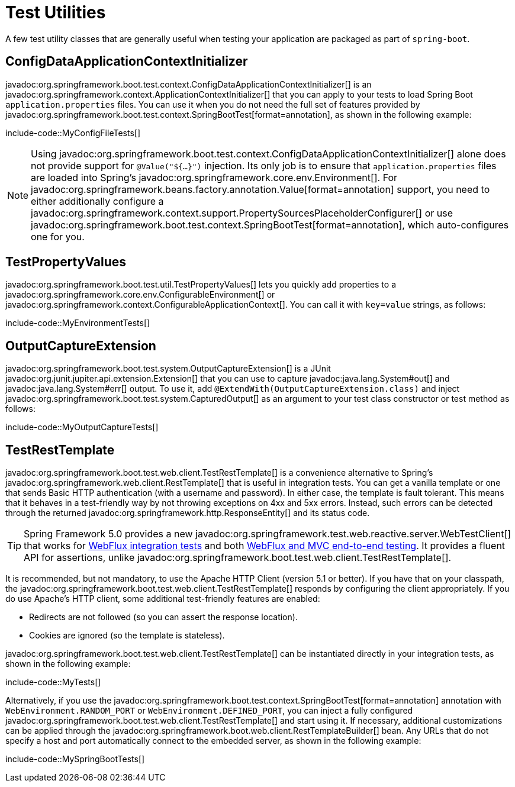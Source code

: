 [[testing.utilities]]
= Test Utilities

A few test utility classes that are generally useful when testing your application are packaged as part of `spring-boot`.



[[testing.utilities.config-data-application-context-initializer]]
== ConfigDataApplicationContextInitializer

javadoc:org.springframework.boot.test.context.ConfigDataApplicationContextInitializer[] is an javadoc:org.springframework.context.ApplicationContextInitializer[] that you can apply to your tests to load Spring Boot `application.properties` files.
You can use it when you do not need the full set of features provided by javadoc:org.springframework.boot.test.context.SpringBootTest[format=annotation], as shown in the following example:

include-code::MyConfigFileTests[]

NOTE: Using javadoc:org.springframework.boot.test.context.ConfigDataApplicationContextInitializer[] alone does not provide support for `@Value("${...}")` injection.
Its only job is to ensure that `application.properties` files are loaded into Spring's javadoc:org.springframework.core.env.Environment[].
For javadoc:org.springframework.beans.factory.annotation.Value[format=annotation] support, you need to either additionally configure a javadoc:org.springframework.context.support.PropertySourcesPlaceholderConfigurer[] or use javadoc:org.springframework.boot.test.context.SpringBootTest[format=annotation], which auto-configures one for you.



[[testing.utilities.test-property-values]]
== TestPropertyValues

javadoc:org.springframework.boot.test.util.TestPropertyValues[] lets you quickly add properties to a javadoc:org.springframework.core.env.ConfigurableEnvironment[] or javadoc:org.springframework.context.ConfigurableApplicationContext[].
You can call it with `key=value` strings, as follows:

include-code::MyEnvironmentTests[]



[[testing.utilities.output-capture]]
== OutputCaptureExtension

javadoc:org.springframework.boot.test.system.OutputCaptureExtension[] is a JUnit javadoc:org.junit.jupiter.api.extension.Extension[] that you can use to capture javadoc:java.lang.System#out[] and javadoc:java.lang.System#err[] output.
To use it, add `@ExtendWith(OutputCaptureExtension.class)` and inject javadoc:org.springframework.boot.test.system.CapturedOutput[] as an argument to your test class constructor or test method as follows:

include-code::MyOutputCaptureTests[]



[[testing.utilities.test-rest-template]]
== TestRestTemplate

javadoc:org.springframework.boot.test.web.client.TestRestTemplate[] is a convenience alternative to Spring's javadoc:org.springframework.web.client.RestTemplate[] that is useful in integration tests.
You can get a vanilla template or one that sends Basic HTTP authentication (with a username and password).
In either case, the template is fault tolerant.
This means that it behaves in a test-friendly way by not throwing exceptions on 4xx and 5xx errors.
Instead, such errors can be detected through the returned javadoc:org.springframework.http.ResponseEntity[] and its status code.

TIP: Spring Framework 5.0 provides a new javadoc:org.springframework.test.web.reactive.server.WebTestClient[] that works for xref:testing/spring-boot-applications.adoc#testing.spring-boot-applications.spring-webflux-tests[WebFlux integration tests] and both xref:testing/spring-boot-applications.adoc#testing.spring-boot-applications.with-running-server[WebFlux and MVC end-to-end testing].
It provides a fluent API for assertions, unlike javadoc:org.springframework.boot.test.web.client.TestRestTemplate[].

It is recommended, but not mandatory, to use the Apache HTTP Client (version 5.1 or better).
If you have that on your classpath, the javadoc:org.springframework.boot.test.web.client.TestRestTemplate[] responds by configuring the client appropriately.
If you do use Apache's HTTP client, some additional test-friendly features are enabled:

* Redirects are not followed (so you can assert the response location).
* Cookies are ignored (so the template is stateless).

javadoc:org.springframework.boot.test.web.client.TestRestTemplate[] can be instantiated directly in your integration tests, as shown in the following example:

include-code::MyTests[]

Alternatively, if you use the javadoc:org.springframework.boot.test.context.SpringBootTest[format=annotation] annotation with `WebEnvironment.RANDOM_PORT` or `WebEnvironment.DEFINED_PORT`, you can inject a fully configured javadoc:org.springframework.boot.test.web.client.TestRestTemplate[] and start using it.
If necessary, additional customizations can be applied through the javadoc:org.springframework.boot.web.client.RestTemplateBuilder[] bean.
Any URLs that do not specify a host and port automatically connect to the embedded server, as shown in the following example:

include-code::MySpringBootTests[]
